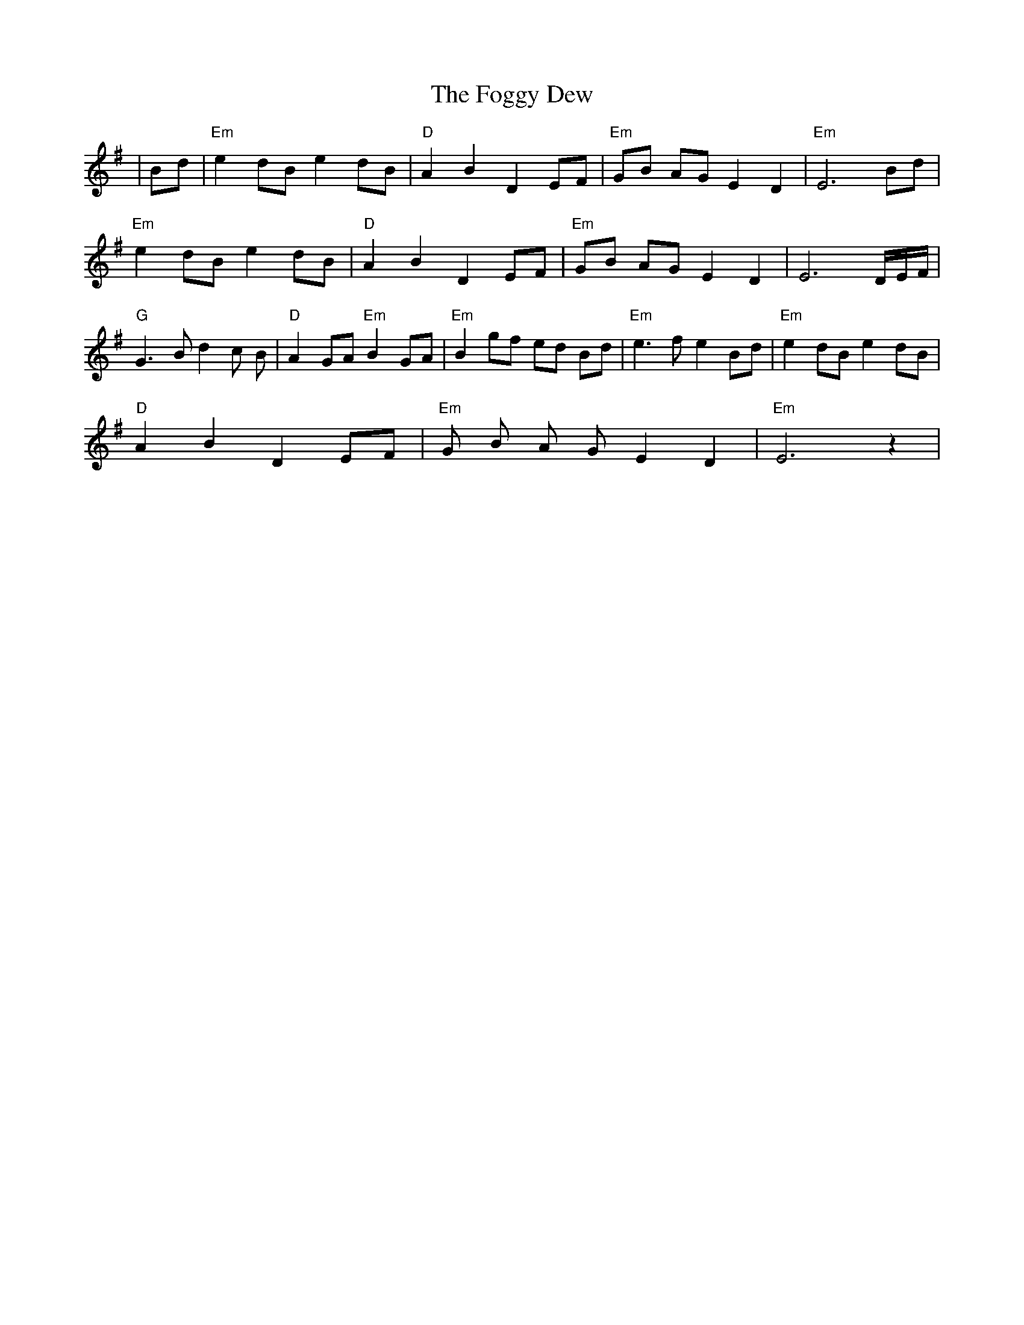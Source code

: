 X: 13621
T: Foggy Dew, The
R: march
M: 
K: Eminor
|Bd|"Em"e2 dB e2 dB|"D"A2 B2 D2 EF|"Em"GB AG E2 D2|"Em"E6 Bd|
"Em"e2 dB e2 dB|"D"A2 B2 D2 EF|"Em"GB AG E2 D2|E6 D/E/F/|
"G"G3 B d2 c B|"D"A2 GA "Em"B2 GA|"Em"B2 gf ed Bd|"Em" e3 f e2 Bd|"Em"e2 dB e2 dB|
"D"A2 B2 D2 EF|"Em"G B A G E2 D2|"Em"E6 z2|

